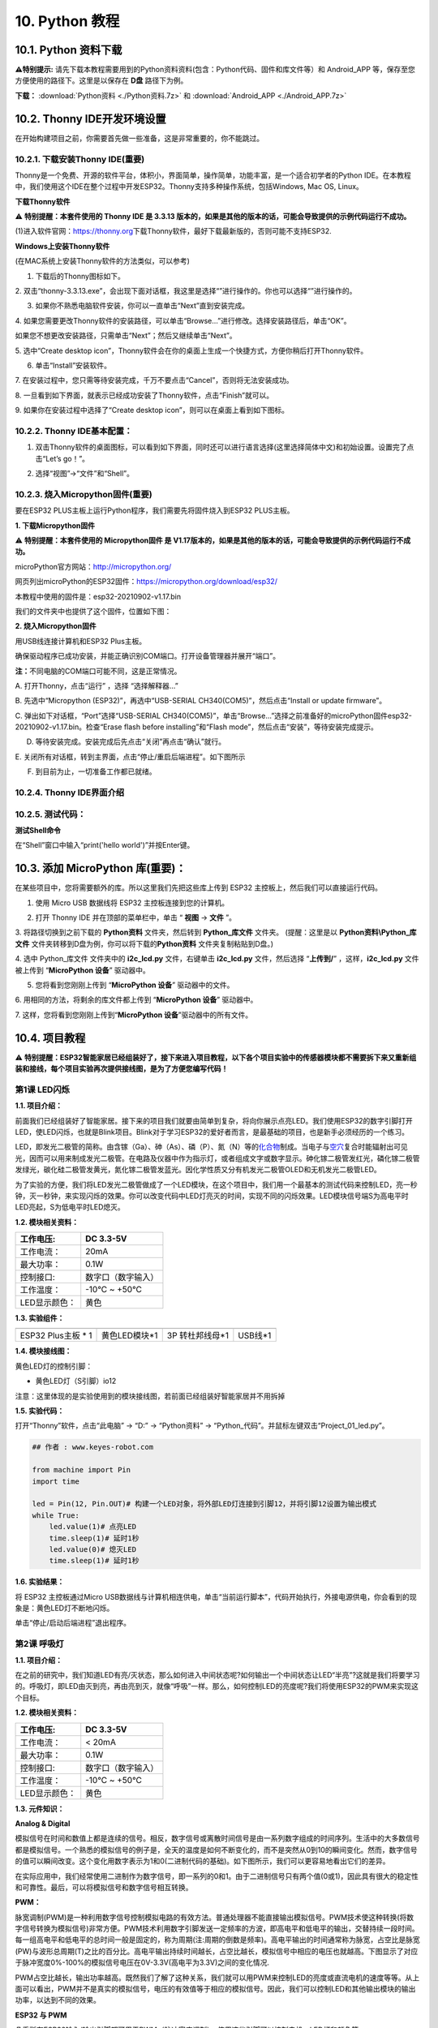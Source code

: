 .. _10-python-教程:

10. Python 教程
===============

.. _101-python-资料下载:

10.1. Python 资料下载
---------------------

\ **⚠️特别提示:**
请先下载本教程需要用到的Python资料资料(包含：Python代码、固件和库文件等）和
Android_APP 等，保存至您方便使用的路径下。这里是以保存在 **D盘**
路径下为例。

**下载：** :download:`Python资料 <./Python资料.7z>` 和
:download:`Android_APP <./Android_APP.7z>`

.. _102-thonny-ide开发环境设置:

10.2. Thonny IDE开发环境设置
----------------------------

在开始构建项目之前，你需要首先做一些准备，这是非常重要的，你不能跳过。

.. _1021-下载安装thonny-ide重要:

10.2.1. 下载安装Thonny IDE(重要)
~~~~~~~~~~~~~~~~~~~~~~~~~~~~~~~~

Thonny是一个免费、开源的软件平台，体积小，界面简单，操作简单，功能丰富，是一个适合初学者的Python
IDE。在本教程中，我们使用这个IDE在整个过程中开发ESP32。Thonny支持多种操作系统，包括Windows,
Mac OS, Linux。

**下载Thonny软件**

⚠️ **特别提醒：本套件使用的 Thonny IDE 是 3.3.13
版本的，如果是其他的版本的话，可能会导致提供的示例代码运行不成功。**

(1)进入软件官网：\ `\  <https://thonny.org>`__\ `https://thonny.org\  <https://thonny.org>`__\ 下载Thonny软件，最好下载最新版的，否则可能不支持ESP32.

|image1|

**Windows上安装Thonny软件**

(在MAC系统上安装Thonny软件的方法类似，可以参考)

1. 下载后的Thonny图标如下。

|image2|

2.
双击“thonny-3.3.13.exe”，会出现下面对话框，我这里是选择“\ |image3|\ ”进行操作的。你也可以选择“\ |image4|\ ”进行操作的。

|image5|

3. 如果你不熟悉电脑软件安装，你可以一直单击“Next”直到安装完成。

|image6|

|image7|

4.
如果您需要更改Thonny软件的安装路径，可以单击“Browse...”进行修改。选择安装路径后，单击“OK”。

如果您不想更改安装路径，只需单击“Next”；然后又继续单击“Next”。

|image8|

|image9|

5. 选中“Create desktop
icon”，Thonny软件会在你的桌面上生成一个快捷方式，方便你稍后打开Thonny软件。

|image10|

6. 单击“Install”安装软件。

|image11|

7.
在安装过程中，您只需等待安装完成，千万不要点击“Cancel”，否则将无法安装成功。

|image12|

8.
一旦看到如下界面，就表示已经成功安装了Thonny软件，点击“Finish”就可以。

|image13|

9. 如果你在安装过程中选择了“Create desktop
icon”，则可以在桌面上看到如下图标。

|image14|

.. _1022-thonny-ide基本配置:

10.2.2. Thonny IDE基本配置：
~~~~~~~~~~~~~~~~~~~~~~~~~~~~

1. 双击Thonny软件的桌面图标，可以看到如下界面，同时还可以进行语言选择(这里选择简体中文)和初始设置。设置完了点击“Let’s
   go！”。

|image15|

|image16|

|image17|

|image18|

|image19|

2. 选择“视图”→“文件”和“Shell”。

|image20|

|image21|

|image22|

.. _1023-烧入micropython固件重要:

10.2.3. 烧入Micropython固件(重要)
~~~~~~~~~~~~~~~~~~~~~~~~~~~~~~~~~

要在ESP32 PLUS主板上运行Python程序，我们需要先将固件烧入到ESP32
PLUS主板。

**1. 下载Micropython固件**

⚠️ **特别提醒：本套件使用的 Micropython固件 是
V1.17版本的，如果是其他的版本的话，可能会导致提供的示例代码运行不成功。**

microPython官方网站：\ http://micropython.org/

网页列出microPython的ESP32固件：\ https://micropython.org/download/esp32/

|image23|

本教程中使用的固件是：esp32-20210902-v1.17.bin

我们的文件夹中也提供了这个固件，位置如下图：

|Img|

**2. 烧入Micropython固件**

用USB线连接计算机和ESP32 Plus主板。

|image24|

确保驱动程序已成功安装，并能正确识别COM端口。打开设备管理器并展开“端口”。

|image25|

\ **注：**\ 不同电脑的COM端口可能不同，这是正常情况。

A. 打开Thonny，点击“运行” ，选择 “选择解释器...”

|image26|

B. 先选中“Micropython (ESP32)”，再选中“USB-SERIAL
CH340(COM5)”，然后点击“Install or update firmware”。

|image27|

C. 弹出如下对话框，“Port”选择“USB-SERIAL
CH340(COM5)”，单击“Browse...”选择之前准备好的microPython固件esp32-20210902-v1.17.bin。检查“Erase
flash before installing”和“Flash
mode”，然后点击“安装”，等待安装完成提示。

|image28|

|image29|

|image30|

D. 等待安装完成。安装完成后先点击“关闭”再点击“确认”就行。

|image31|

|image32|

|image33|

E.
关闭所有对话框，转到主界面，点击\ |image34|\ “停止/重启后端进程”。如下图所示

|image35|

F. 到目前为止，一切准备工作都已就绪。

.. _1024-thonny-ide界面介绍:

10.2.4. Thonny IDE界面介绍
~~~~~~~~~~~~~~~~~~~~~~~~~~

|image36|

.. _1025-测试代码:

10.2.5. 测试代码：
~~~~~~~~~~~~~~~~~~

**测试Shell命令**

在“Shell”窗口中输入“print('hello world')”并按Enter键。

|image37|

.. _103-添加-micropython-库重要:

10.3. 添加 MicroPython 库(重要)：
---------------------------------

在某些项目中，您将需要额外的库。所以这里我们先把这些库上传到 ESP32
主控板上，然后我们可以直接运行代码。

1. 使用 Micro USB 数据线将 ESP32 主控板连接到您的计算机。

|image38|

2. 打开 Thonny IDE 并在顶部的菜单栏中，单击 “ **视图** -> **文件** ”。

|image39|

|image40|

3. 将路径切换到之前下载的 **Python资料** 文件夹，然后转到
**Python_库文件** 文件夹。 (提醒：这里是以 **Python资料\\Python_库文件**
文件夹转移到D盘为例，你可以将下载的\ **Python资料**
文件夹复制粘贴到D盘。)

|image41|

4. 选中 Python_库文件 文件夹中的 **i2c_lcd.py** 文件，右键单击
**i2c_lcd.py** 文件，然后选择 “\ **上传到/**\ ” ，这样，\ **i2c_lcd.py**
文件被上传到 “\ **MicroPython 设备**\ ” 驱动器中。

|image42|

5. 您将看到您刚刚上传到 “\ **MicroPython 设备**\ ” 驱动器中的文件。

|image43|

6. 用相同的方法，将剩余的库文件都上传到 “\ **MicroPython 设备**\ ”
驱动器中。

7. 这样，您将看到您刚刚上传到“\ **MicroPython
设备**\ ”驱动器中的所有文件。

|image44|

.. _104-项目教程:

10.4. 项目教程
--------------

⚠️
**特别提醒：ESP32智能家居已经组装好了，接下来进入项目教程，以下各个项目实验中的传感器模块都不需要拆下来又重新组装和接线，每个项目实验再次提供接线图，是为了方便您编写代码！**

第1课 LED闪烁
~~~~~~~~~~~~~

**1.1. 项目介绍：**

前面我们已经组装好了智能家居。接下来的项目我们就要由简单到复杂，将向你展示点亮LED。我们使用ESP32的数字引脚打开LED，使LED闪烁，也就是Blink项目。Blink对于学习ESP32的爱好者而言，是最基础的项目，也是新手必须经历的一个练习。

LED，即发光二极管的简称。由含镓（Ga）、砷（As）、磷（P）、氮（N）等的\ `化合物 <https://baike.baidu.com/item/%E5%8C%96%E5%90%88%E7%89%A9/1142931>`__\ 制成。当电子与\ `空穴 <https://baike.baidu.com/item/%E7%A9%BA%E7%A9%B4/3517781>`__\ 复合时能辐射出可见光，因而可以用来制成发光二极管。在电路及仪器中作为指示灯，或者组成文字或数字显示。砷化镓二极管发红光，磷化镓二极管发绿光，碳化硅二极管发黄光，氮化镓二极管发蓝光。因化学性质又分有机发光二极管OLED和无机发光二极管LED。

为了实验的方便，我们将LED发光二极管做成了一个LED模块，在这个项目中，我们用一个最基本的测试代码来控制LED，亮一秒钟，灭一秒钟，来实现闪烁的效果。你可以改变代码中LED灯亮灭的时间，实现不同的闪烁效果。LED模块信号端S为高电平时LED亮起，S为低电平时LED熄灭。

**1.2. 模块相关资料：**

|image45|

============= ==================
工作电压:     DC 3.3-5V
============= ==================
工作电流：    20mA
最大功率：    0.1W
控制接口:     数字口（数字输入）
工作温度：    -10°C ~ +50°C
LED显示颜色： 黄色
============= ==================

**1.3. 实验组件：**

=================== ============= =============== =========
|image46|           |image47|     |image48|       |image49|
=================== ============= =============== =========
ESP32 Plus主板 \* 1 黄色LED模块*1 3P 转杜邦线母*1 USB线*1
=================== ============= =============== =========

**1.4. 模块接线图：**

黄色LED灯的控制引脚：

- 黄色LED灯（S引脚）io12

|image50|

注意：这里体现的是实验使用到的模块接线图，若前面已经组装好智能家居并不用拆掉

**1.5. 实验代码：**

打开“Thonny”软件，点击“此电脑” → “D:” → “Python资料” →
“Python_代码”。并鼠标左键双击“Project_01_led.py”。

|image51|

.. code:: python

   ## 作者 : www.keyes-robot.com

   from machine import Pin
   import time

   led = Pin(12, Pin.OUT)# 构建一个LED对象，将外部LED灯连接到引脚12，并将引脚12设置为输出模式
   while True:
       led.value(1)# 点亮LED
       time.sleep(1)# 延时1秒
       led.value(0)# 熄灭LED
       time.sleep(1)# 延时1秒

**1.6. 实验结果：**

将 ESP32 主控板通过Micro
USB数据线与计算机相连供电，单击\ |image52|\ “当前运行脚本”，代码开始执行，外接电源供电，你会看到的现象是：黄色LED灯不断地闪烁。

|image53|

单击\ |image54|\ “停止/启动后端进程”退出程序。

第2课 呼吸灯
~~~~~~~~~~~~

**1.1. 项目介绍：**

在之前的研究中，我们知道LED有亮/灭状态，那么如何进入中间状态呢?如何输出一个中间状态让LED“半亮”?这就是我们将要学习的。呼吸灯，即LED由灭到亮，再由亮到灭，就像“呼吸”一样。那么，如何控制LED的亮度呢?我们将使用ESP32的PWM来实现这个目标。

**1.2. 模块相关资料：**

|image55|

============= ==================
工作电压:     DC 3.3-5V
============= ==================
工作电流：    < 20mA
最大功率：    0.1W
控制接口:     数字口（数字输入）
工作温度：    -10°C ~ +50°C
LED显示颜色： 黄色
============= ==================

**1.3. 元件知识：**

|image56|

**Analog & Digital**

模拟信号在时间和数值上都是连续的信号。相反，数字信号或离散时间信号是由一系列数字组成的时间序列。生活中的大多数信号都是模拟信号。一个熟悉的模拟信号的例子是，全天的温度是如何不断变化的，而不是突然从0到10的瞬间变化。然而，数字信号的值可以瞬间改变。这个变化用数字表示为1和0(二进制代码的基础)。如下图所示，我们可以更容易地看出它们的差异。

|image57|

在实际应用中，我们经常使用二进制作为数字信号，即一系列的0和1。由于二进制信号只有两个值(0或1)，因此具有很大的稳定性和可靠性。最后，可以将模拟信号和数字信号相互转换。

**PWM：**

脉宽调制(PWM)是一种利用数字信号控制模拟电路的有效方法。普通处理器不能直接输出模拟信号。PWM技术使这种转换(将数字信号转换为模拟信号)非常方便。PWM技术利用数字引脚发送一定频率的方波，即高电平和低电平的输出，交替持续一段时间。每一组高电平和低电平的总时间一般是固定的，称为周期(注:周期的倒数是频率)。高电平输出的时间通常称为脉宽，占空比是脉宽(PW)与波形总周期(T)之比的百分比。高电平输出持续时间越长，占空比越长，模拟信号中相应的电压也就越高。下图显示了对应于脉冲宽度0%-100%的模拟信号电压在0V-3.3V(高电平为3.3V)之间的变化情况.

|image58|

PWM占空比越长，输出功率越高。既然我们了解了这种关系，我们就可以用PWM来控制LED的亮度或直流电机的速度等等。从上面可以看出，PWM并不是真实的模拟信号，电压的有效值等于相应的模拟信号。因此，我们可以控制LED和其他输出模块的输出功率，以达到不同的效果。

**ESP32 与 PWM**

几乎所有ESP32输入/输出引脚都可用于PWM（脉冲宽度调制）。使用这些引脚可以控制电机、LED灯和颜色等。

**1.4. 实验组件：**

=================== ============= =============== =========
|image59|           |image60|     |image61|       |image62|
=================== ============= =============== =========
ESP32 Plus主板 \* 1 黄色LED模块*1 3P 转杜邦线母*1 USB线*1
=================== ============= =============== =========

**1.5. 模块接线图：**

黄色LED的控制引脚：

- 黄色LED灯（S引脚）io12

|image63|

**注意：**
这里体现的是实验使用到的模块接线图，若前面已经组装好智能家居并不用拆掉

注意：
这里体现的是实验使用到的模块接线图，若前面已经组装好智能家居并不用拆掉

**1.6. 实验代码：**

打开“Thonny”软件，点击“此电脑” → “D:” → “Python资料” →
“Python_代码”。并鼠标左键双击“Project_02_breath_led.py”。

|image64|

.. code:: python

   ## 作者 : www.keyes-robot.com

   import time
   from machine import Pin,PWM

   ##ESP32 PWM引脚的输出方式与传统控制器不同.它可以通过初始化阶段的PWM参数来改变频率和占空比.
   ##定义GPIO 12的输出频率为10000Hz，占空比为0，分配给PWM.
   pwm =PWM(Pin(12,Pin.OUT),10000,0)

   try:
       while True: 
   ##占空比范围为0-1023，因此我们使用第一个for环路来控制PWM来改变占空比值，
   ##使PWM输出0% -100%;使用第二个for循环使PWM输出100%-0%。
    
           for i in range(0,1023):
               pwm.duty(i)
               time.sleep_ms(1)
               
           for i in range(0,1023):
               pwm.duty(1023-i)
               time.sleep_ms(1)  
   except:
   ##每次使用PWM时，将打开硬件定时器配合它。因此，每次使用PWM后,
   ##需要调用deinit()来关闭计时器。否则，下次PWM可能无法工作.
       pwm.deinit()

**1.7. 实验结果：**

将 ESP32 主控板通过Micro
USB数据线与计算机相连供电，单击\ |image65|\ “当前运行脚本”，代码开始执行，外接电源供电，你会看到的现象是：黄色LED灯渐亮渐暗，似乎在呼吸。

|image66|

单击\ |image67|\ “停止/启动后端进程”退出程序。

第3课 台灯
~~~~~~~~~~

**1.1. 项目介绍：**

常见的台灯，用到了LED灯和按键。通过按按键来控制灯的开与关。

按键按下，我们的单片机读取到低电平，松开读取到高电平。在这一实验课程中，我们利用按键和黄色LED做一个扩展，当按键按下时即读取到低电平时点亮黄色LED灯，松开按键时即读取到高电平时熄灭黄色LED灯，这样就可以通过一个模块控制另一个模块了。

**1.2. 模块相关资料：**

|image68|

附原理图，按键有四个引脚，其中1和3是相连的，2和4是相连的，在我们未按下按键时，13与24是断开的，信号端S读取的是被4.7K的上拉电阻R1所拉高的高电平，而当我们按下按键时，13和24连通。信号端S连接到了GND，此时读取到的电平为低电平，即按下按键，传感器信号端为低电平；松开按键时，信号端为高电平。

**1.3. 实验组件：**

=================== ============= ========= =============== =========
|image69|           |image70|     |image71| |image72|       |image73|
=================== ============= ========= =============== =========
ESP32 Plus主板 \* 1 黄色LED模块*1 按键*1    3P 转杜邦线母*2 USB线*1
=================== ============= ========= =============== =========

**1.4. 模块接线图：**

木板房子⑦处按键1和黄色LED的控制引脚：

========================= ====
木板房子⑦处按键1（S引脚） io16
========================= ====
黄色LED灯（S引脚）        io12
========================= ====

|image74|

**1.5. 读取按钮值的实验代码：**

读取按钮的状态值，在Shell窗口中打印出来，这样就可以直观的看到按钮的状态值。

打开“Thonny”软件，点击“此电脑” → “D:” → “Python资料” →
“Python_代码”。并鼠标左键双击“Project_03.1_button.py”。

|image75|

.. code:: python

   ## 作者 : www.keyes-robot.com

   from machine import Pin
   import time

   button1 = Pin(16, Pin.IN, Pin.PULL_UP)

   while True:
       btnVal1 = button1.value()  # 读取按钮1的值
       print("button1 =",btnVal1)  #在shell窗口打印出来
       time.sleep(0.1) #延时 0.1秒

**1.6. 实验结果1：**

将 ESP32 主控板通过Micro
USB数据线与计算机相连供电，单击\ |image76|\ “当前运行脚本”，代码开始执行，外接电源供电，你会看到的现象是：未按按键时，Shell窗口打印按键值；再按下按键就可以看到按键状态值的改变，如下图。

|image77|

单击\ |image78|\ “停止/启动后端进程”退出程序。

**1.7. 台灯的实验代码2：**

计算按键被点击的次数，然后再对计算的次数进行对2求余数，即可得到0或1两种状态值。

打开“Thonny”软件，点击“此电脑” → “D:” → “Python资料” →
“Python_代码”。并鼠标左键双击“Project_03.2_button_led.py”。

|image79|

.. code:: python

   ## 作者 : www.keyes-robot.com

   from machine import Pin
   import time

   button1 = Pin(16, Pin.IN, Pin.PULL_UP)
   led = Pin(12, Pin.OUT)
   count = 0

   while True:
       btnVal1 = button1.value()  # 读取按钮1的值
       #print("button1 =",btnVal1)  #在shell窗口打印出来
       if(btnVal1 == 0):
           time.sleep(0.01)
           while(btnVal1 == 0):
               btnVal1 = button1.value()
               if(btnVal1 == 1):
                   count = count + 1
                   print(count)
       val = count % 2
       if(val == 1):
           led.value(1)
       else:
           led.value(0)
       time.sleep(0.1) #延时 0.1秒

**1.8. 实验结果2：**

将 ESP32 主控板通过Micro
USB数据线与计算机相连供电，单击\ |image80|\ “当前运行脚本”，代码开始执行，外接电源供电，你会看到的现象是：在shell窗口中打印出按键被点击的次数，并且点击一次按键，LED灯就亮，再点击一次，LED关闭。如下图。

|image81|

单击\ |image82|\ “停止/启动后端进程”退出程序。

第4课 人体感应灯
~~~~~~~~~~~~~~~~

**1.1. 项目介绍：**

人体红外热释电传感器和按钮一样也是数字传感器，也就是有两个状态值0或1。还有需要人在动时才能感应的到。

人体红外热释电传感器在日常生活中是有很多应用场景的，例如，楼梯的自动感应灯，洗手台的自动感应水龙头等。

**1.2. 模块相关资料：**

|image83|

============== =================================
工作电压：     DC 4.5-6.5V
============== =================================
最大工作电流： 50MA
静态电流:      <50uA
控制接口：     数字输出(高电平为3.3V ，低电平0V)
控制信号：     数字信号1/0
工作温度：     -10 ~ 50 ℃
最大探测距离： 4米
感应角度：     ＜100°锥角
============== =================================

**1.3. 元件知识：**

**人体红外热释电传感器：**
它是一款基于热释电效应的人体热释电红外运动传感器，能检测运动的人体或动物身上发出的红外信号，配合菲涅尔透镜能使传感器探测范围更远更广。它主要采用RE200B-P传感器元件，当附近有人或动物运动时，人体红外热释电传感器能根据检测到的红外线，将红外线信号转化为数字信号并输出一个高电平。它可以应用于多种场合来检测人体的运动。传统的热释电红外传感器体积大，电路复杂，可靠性低。

现在我们推出这款一款新的热释电红外运动传感器，该传感器集成了数字热释电红外传感器和连接管脚。具有灵敏度高、可靠性强、超低功耗，体积小、重量轻，超低电压工作模式和外围电路简单等特点。

**1.4. 实验组件：**

+-------------+-------------+-------------+-------------+-----------+
| |image94|   | |image95|   | |image96|   | |image97|   | |image98| |
+=============+=============+=============+=============+===========+
| ESP32       | 人体红外热  | 黄          | 3P          | USB线*1   |
| Plus主板 \* | 释传感器*1  | 色LED模块*1 | 转          |           |
| 1           |             |             | 杜邦线母*2  |           |
+-------------+-------------+-------------+-------------+-----------+

**1.5. 模块接线图：**

人体红外热释传感器和黄色LED灯的控制引脚：

=========================== ====
人体红外热释传感器（S引脚） io14
=========================== ====
黄色LED灯（S引脚）          io12
=========================== ====

|image99|

**1.6. 读取人体红外热释电传感器值的实验代码1：**

通过Shell窗口打印出人体红外热释电传感器的状态值。

打开“Thonny”软件，点击“此电脑” → “D:” → “Python资料” →
“Python_代码”。并鼠标左键双击“Project_04.1_PIR”。

|image100|

.. code:: python

   ## 作者 : www.keyes-robot.com

   from machine import Pin
   import time

   PIR = Pin(14, Pin.IN)
   while True:
       value = PIR.value()
       print(value, end = " ")
       if value == 1:
           print("Some body is in this area!")
       else:
           print("No one!")
       time.sleep(0.1)

**1.7. 实验结果1：**

将 ESP32 主控板通过Micro
USB数据线与计算机相连供电，单击\ |image101|\ “当前运行脚本”，代码开始执行，外接电源供电，你会看到的现象是：Shell窗口中打印的数据，当你在传感器前静止不动，读取到的值是0，稍微动一下，读取到的值就变为1。

|image102|

单击\ |image103|\ “停止/启动后端进程”退出程序。

**1.8. 人体感应灯的实验代码2：**

只要有人在人体红外热释电传感器前面移动一下，LED灯就会亮起。

打开“Thonny”软件，点击“此电脑” → “D:” → “Python资料” →
“Python_代码”。并鼠标左键双击“Project_04.2_PIR_led”。

|image104|

.. code:: python

   ## 作者 : www.keyes-robot.com

   from machine import Pin
   import time

   PIR = Pin(14, Pin.IN)
   led = Pin(12, Pin.OUT)

   while True:
       value = PIR.value()
       print(value)
       if value == 1:
           led.value(1)# turn on led
       else:
           led.value(0)
       time.sleep(0.1)

**1.9. 实验结果2：**

将 ESP32 主控板通过Micro
USB数据线与计算机相连供电，单击\ |image105|\ “当前运行脚本”，代码开始执行，外接电源供电，你会看到的现象是：用手在传感器前面动一下，LED灯亮起，人静止不动几秒后，LED灯关闭。

|image106|

单击\ |image107|\ “停止/启动后端进程”退出程序。

第5课 演奏音乐
~~~~~~~~~~~~~~

**1.1. 项目介绍：**

本实验用无源蜂鸣器播放音乐，无源蜂鸣器是通过PWM脉冲宽度调制脉冲进而调节音调，

PWM比较多用于调节LED灯的亮度或者调节无源蜂鸣器的频率，或者是电机的转动速度，电机带动的车轮速度也就能很容易控制了，在玩一些智能机器人时，更能体现PWM的好处。

音乐除了要“唱的准”，还要“节奏对”，每一个音符的持续时间，就是节拍啦。我们可以用延时多少来设置节拍的，例如：1拍，1秒即1000毫秒；1/2拍，0.5秒即500毫秒；1/4拍，0.25秒即250毫秒；1/8拍，0.125秒即125毫秒….，我们可以试一试组合不同的音调和节拍，看看会有什么不同的效果。

**1.2. 模块相关资料：**

|image108|

工作电压：3.3-5V（DC）

电流：50MA

工作温度：-10摄氏度 到 +50摄氏度

尺寸：31.6mmx23.7mm

接口：3PIN接口

输入信号：数字信号（方波）

**1.3. 元件知识：**

无源蜂鸣器：其内部不带震荡电路，控制时需要在元件正极输入不同频率的方波，负极接地，从而控制喇叭功放元件响起不同频率的声音。

**1.4. 实验组件：**

+---------------------+------------------+------------+-----------------+------------+
| |image114|          | |image115|       | |image116| | |image117|      | |image118| |
+=====================+==================+============+=================+============+
| ESP32 Plus主板 \* 1 | 无源蜂鸣器模块*1 | 按键*1     | 3P 转杜邦线母*2 | USB线*1    |
+---------------------+------------------+------------+-----------------+------------+

**1.5. 模块接线图：**

木板房子⑦处按键1和无源蜂鸣器的控制引脚：

========================= ====
木板房子⑦处按键1（S引脚） io16
========================= ====
无源蜂鸣器（S引脚）       io25
========================= ====

|image119|

**1.6. 播放生日快乐的实验代码：**

打开“Thonny”软件，点击“此电脑” → “D:” → “Python资料” →
“Python_代码”。并鼠标左键双击“Project_05_music.py”。

|image120|

.. code:: python

   ## 作者 : www.keyes-robot.com

   from machine import Pin, PWM
   from time import sleep
   buzzer = PWM(Pin(25))

   buzzer.duty(1000) 

   ## 生日快乐
   buzzer.freq(294)
   sleep(0.25)
   buzzer.freq(440)
   sleep(0.25)
   buzzer.freq(392)
   sleep(0.25)
   buzzer.freq(532)
   sleep(0.25)
   buzzer.freq(494)
   sleep(0.25)
   buzzer.freq(392)
   sleep(0.25)
   buzzer.freq(440)
   sleep(0.25)
   buzzer.freq(392)
   sleep(0.25)
   buzzer.freq(587)
   sleep(0.25)
   buzzer.freq(532)
   sleep(0.25)
   buzzer.freq(392)
   sleep(0.25)
   buzzer.freq(784)
   sleep(0.25)
   buzzer.freq(659)
   sleep(0.25)
   buzzer.freq(532)
   sleep(0.25)
   buzzer.freq(494)
   sleep(0.25)
   buzzer.freq(440)
   sleep(0.25)
   buzzer.freq(698)
   sleep(0.25)
   buzzer.freq(659)
   sleep(0.25)
   buzzer.freq(532)
   sleep(0.25)
   buzzer.freq(587)
   sleep(0.25)
   buzzer.freq(532)
   sleep(0.5)
   buzzer.duty(0)

**1.7. 实验结果：**

将 ESP32 主控板通过Micro
USB数据线与计算机相连供电，单击\ |image121|\ “当前运行脚本”，代码开始执行，外接电源供电，你会看到的现象是：无源蜂鸣器播放一次生日快乐歌曲。

|image122|

单击\ |image123|\ “停止/启动后端进程”退出程序。

第6课 自动门窗
~~~~~~~~~~~~~~

**1.1. 项目介绍：**

当我们在制作智能家居时，经常会将舵机和门、窗等固定在一起。这样，我们就可以利用舵机转动，带动门、窗等开或关，从而起到家居生活的智能化功能。既然是自动门窗，那就需要动力装置，我们使用的是180度的舵机。再加上一些传感器，就会变得更加自动化，例如添加个雨滴传感器，就可以做下雨自动关窗；增加个RFID，就可以实现刷卡开门等。

**1.2. 舵机相关资料：**

**舵机：**
舵机是一种位置伺服的驱动器，主要是由外壳、电路板、无核心马达、齿轮与位置检测器所构成。其工作原理是由接收机或者单片机发出信号给舵机，其内部有一个基准电路，产生周期为20ms，宽度为1.5ms
的基准信号，将获得的直流偏置电压与电位器的电压比较，获得电压差输出。经由电路板上的IC
判断转动方向，再驱动无核心马达开始转动，透过减速齿轮将动力传至摆臂，同时由位置检测器送回信号，判断是否已经到达定位。适用于那些需要角度不断变化并可以保持的控制系统。当电机转速一定时，通过级联减速齿轮带动电位器旋转，使得电压差为0，电机停止转动。

伺服电机有多种规格，但它们都有三根连接线，分别是棕色、红色、橙色(不同品牌可能有不同的颜色)。棕色为GND，红色为电源正极，橙色为信号线。

|image124|

舵机的伺服系统由可变宽度的脉冲来进行控制，橙色的控制线是用来传送脉冲的。一般而言，PWM控制舵机的基准信号周期为20ms（50Hz），理论上脉宽应在1ms到2ms之间，对应控制舵机角度是0°～180°。但是，实际上更多控制舵机的脉宽范围是0.5ms
到2.5ms，具体需要自己实际调试下。

|image125|

经过实测，舵机的脉冲范围为0.65ms~2.5ms。180度舵机，对应的控制关系是这样的：

========== ======== ==========================
高电平时间 舵机角度 基准信号周期时间（20ms）
========== ======== ==========================
0.65ms     0度      0.65ms高电平+19.35ms低电平
1.5ms      90度     1.5ms高电平+18.5ms低电平
2.5ms      180度    2.5ms高电平+17.5ms低电平
========== ======== ==========================

**舵机的规格参数：**

============== ============= ================ ========================
工作电压：     DC 4.8V〜6V   可操作角度范围： 大约180°(在500→2500μsec)
============== ============= ================ ========================
脉波宽度范围： 500→2500 μsec 外观尺寸：       22.9\ *12.2*\ 30mm
============== ============= ================ ========================

========== ========================================================
空载转速： 0.12±0.01 sec/60度（DC 4.8V） 0.1±0.01 sec/60度（DC 6V）
========== ========================================================
空载电流： 200±20mA（DC 4.8V） 220±20mA（DC 6V）
停止扭力： 1.3±0.01kg·cm（DC 4.8V） 1.5±0.1kg·cm（DC 6V）
停止电流： ≦850mA（DC 4.8V） ≦1000mA（DC 6V）
待机电流： 3±1mA（DC 4.8V） 4±1mA（DC 6V）
重量:      9±1g (without servo horn)
使用温度： -30℃~60℃
========== ========================================================

**1.3. 实验组件：**

+---------------------+------------------+-------------+-----------------+------------+
| |image131|          | |image132|       | |image133|  | |image134|      | |image135| |
+=====================+==================+=============+=================+============+
| ESP32 Plus主板 \* 1 | 水滴传感器模块*1 | 180度舵机*2 | 3P 转杜邦线母*1 | USB线*1    |
+---------------------+------------------+-------------+-----------------+------------+

**1.4. 模块接线图：**

水滴传感器，窗户舵机和门舵机的控制引脚：

======================== ====
窗户舵机（橙黄色线引脚） io5
======================== ====
门舵机（橙黄色线引脚）   io13
水滴传感器（S引脚）      io34
======================== ====

|image136|

**1.5. 控制门来回转动的实验代码1：**

打开“Thonny”软件，点击“此电脑” → “D:” → “Python资料” →
“Python_代码”。并鼠标左键双击“Project_06.1_servo.py”。

|image137|

.. code:: python

   ## 作者 : www.keyes-robot.com

   from machine import Pin, PWM
   import time
   pwm = PWM(Pin(13))  
   pwm.freq(50)

   '''
   与角度对应的占空比
   0°----2.5%----25
   45°----5%----51.2
   90°----7.5%----77
   135°----10%----102.4
   180°----12.5%----128
   '''
   angle_0 = 25
   angle_90 = 77
   angle_180 = 128

   while True:
       pwm.duty(angle_0)
       time.sleep(1)
       pwm.duty(angle_90)
       time.sleep(1)
       pwm.duty(angle_180)
       time.sleep(1)

**1.6. 实验结果1：**

将 ESP32 主控板通过Micro
USB数据线与计算机相连供电，单击\ |image138|\ “当前运行脚本”，代码开始执行，外接电源供电，你会看到的现象是：门的舵机带着门转动，来回旋转。

|image139|

单击\ |image140|\ “停止/启动后端进程”退出程序。

**1.7. 下雨自动关窗的实验代码2：**

使用舵机和雨滴传感器搭配做个下雨自动关窗装置。

**雨滴传感器：**
这是个模拟输入传感器，水分覆盖到检测面上的面积越大，返回的值越大（范围0~4096）

打开“Thonny”软件，点击“此电脑” → “D:” → “Python资料” →
“Python_代码”。并鼠标左键双击“Project_06.2_auto_window.py”。

|image141|

.. code:: python

   ## 作者 : www.keyes-robot.com

   ## 导入引脚、ADC和DAC模块.
   from machine import ADC,Pin,DAC,PWM
   import time
   pwm = PWM(Pin(5))  
   pwm.freq(50)

   ## 打开ADC并配置0-3.3V的范围 
   adc=ADC(Pin(34))
   adc.atten(ADC.ATTN_11DB)
   adc.width(ADC.WIDTH_12BIT)
   pwm.duty(80)

   ## 每0.1秒读取一次ADC值，将ADC值转换为DAC值并输出，将这些数据打印到“Shell”窗口中。 
   try:
       while True:
           adcVal=adc.read()
           dacVal=adcVal//16
           voltage = adcVal / 4095.0 * 3.3
           print("ADC Val:",adcVal,"DACVal:",dacVal,"Voltage:",voltage,"V")
           if(voltage > 0.6):
               pwm.duty(25)
           else:
               pwm.duty(80)
           time.sleep(0.1)
   except:
       pass

**1.8. 实验结果2：**

将 ESP32 主控板通过Micro
USB数据线与计算机相连供电，单击\ |image142|\ “当前运行脚本”，代码开始执行，外接电源供电，你会看到的现象是：开始窗户自动打开，然后用手（手皮肤有水）触碰一下雨滴传感器，窗户就会关闭。

|image143|

单击\ |image144|\ “停止/启动后端进程”退出程序。

第7课 氛围灯
~~~~~~~~~~~~

**1.1. 项目介绍：**

智能家居的氛围灯是4个SK6812RGB LED，RGB
LED属于简单的发光模块，可以通过调节色彩调出不同颜色的灯效，可广泛应用于建筑物、桥梁、道路、花园、庭院、地板等领域的装饰照明与会场布置、圣诞节、万圣节、情人节、复活节、国庆节等节日期间烘托气氛等场景。在本实验中，实现各种灯光效果。

**1.2. 模块相关资料：**

**SK6812RGB：**
从原理图中可以看出，这4个RGBLED都是串联起来的，在电压电流充足的情况下可以接几百个RGB
LED，都可以用一根信号线控制任意一个RGB
LED，并且让它显示任意一种颜色。每一颗RGBLED都是一个独立的像素点，每个像素点都是由R、G、B三基色颜色组成，可实现256级亮度显示，完成16777216种颜色的全真色彩显示，同时像素点内部包含了智能数字接口数据锁存信号整形放大驱动电路，还内置信号整形电路，有效保证了像素点光的颜色高度一致。

数据协议采用单线归零码的通讯方式，像素点在上电复位以后，S端接受从控制器传输过来的数据，首先送过来的24bit数据被第一个像素点提取后，送到像素点内部的数据锁存器。这个6812RGB通讯协议与驱动已经在底层封装好了，我们直接调用函数的接口就可以使用，简单方便，LED具有低电压驱动，环保节能，亮度高，散射角度大，一致性好，超低功率，超长寿命等优点。

|image145|

**1.3. 实验组件：**

=================== ========== ============= =============== ==========
|image146|          |image147| |image148|    |image149|      |image150|
=================== ========== ============= =============== ==========
ESP32 Plus主板 \* 1 按键*2     SK6812RGB灯*1 3P 转杜邦线母*3 USB线*1
=================== ========== ============= =============== ==========

**1.4. 模块接线图：**

按键1，按键2和SK6812RGB灯模块的控制引脚：

==================== ====
SK6812RGB灯（S引脚） io26
==================== ====
按键1（S引脚）       io16
按键2（S引脚）       io27
==================== ====

|image151|

**1.5. 控制SK6812的实验代码1：**

控制SK6812显示各种灯效

打开“Thonny”软件，点击“此电脑” → “D:” → “Python资料” →
“Python_代码”。并鼠标左键双击“Project_07.1_RGB_sk6812.py”。

|image152|

.. code:: python

   ## 作者 : www.keyes-robot.com

   ##导入Pin, neopiexl和time模块.
   from machine import Pin
   import neopixel
   import time

   ##定义连接到新像素的引脚和led的数量.
   pin = Pin(26, Pin.OUT)
   np = neopixel.NeoPixel(pin, 4) 

   ##亮度:0 - 255
   brightness=100                                
   colors=[[brightness,0,0],                     #红
           [0,brightness,0],                    #绿
           [0,0,brightness],                    #蓝
           [brightness,brightness,brightness],     #白
           [0,0,0]]                           #关闭

   ##嵌套两个for循环，使模块重复显示红、绿、蓝、白和OFF五种状态。    
   while True:
       for i in range(0,5):
           for j in range(0,4):
               np[j]=colors[i]
               np.write()
               time.sleep_ms(50)
           time.sleep_ms(500)
       time.sleep_ms(500)

**1.6. 实验结果1：**

将 ESP32 主控板通过Micro
USB数据线与计算机相连供电，单击\ |image153|\ “当前运行脚本”，代码开始执行，外接电源供电，你会看到的现象是：智能家居的氛围灯显示红、绿、蓝、白。

|image154|

单击\ |image155|\ “停止/启动后端进程”退出程序。

**1.7. 按钮切换灯颜色的实验代码2：**

两个按键，左右切换氛围灯的颜色。

打开“Thonny”软件，点击“此电脑” → “D:” → “Python资料” →
“Python_代码”。并鼠标左键双击“Project_07.2_btn_sk6812.py”。

|image156|

.. code:: python

   ## 作者 : www.keyes-robot.com

   ##导入Pin, neopiexl和time模块.
   from machine import Pin
   import neopixel
   import time

   button1 = Pin(16, Pin.IN, Pin.PULL_UP)
   button2 = Pin(27, Pin.IN, Pin.PULL_UP)
   count = 0

   ##定义连接到新像素的引脚和led的数量.
   pin = Pin(26, Pin.OUT)
   np = neopixel.NeoPixel(pin, 4) 

   ##亮度:0 - 255
   brightness=100                                
   colors=[[0,0,0],
           [brightness,0,0],                    #红
           [0,brightness,0],                    #绿
           [0,0,brightness],                    #蓝
           [brightness,brightness,brightness]  #白
           ]                             #关闭

   def func_color(val):
       for j in range(0,4):
           np[j]=colors[val]
           np.write()
           time.sleep_ms(50)
           
   ##嵌套两个for循环，使模块重复显示红、绿、蓝、白和OFF五种状态.    
   while True:
       btnVal1 = button1.value()  # 读取按钮1的值
       #print("button1 =",btnVal1)  #用shell窗口中打印出来
       if(btnVal1 == 0):
           time.sleep(0.01)
           while(btnVal1 == 0):
               btnVal1 = button1.value()
               if(btnVal1 == 1):
                   count = count - 1
                   print(count)
                   if(count <= 0):
                       count = 0
                   
       btnVal2 = button2.value()        
       if(btnVal2 == 0):
           time.sleep(0.01)
           while(btnVal2 == 0):
               btnVal2 = button2.value()
               if(btnVal2 == 1):
                   count = count + 1
                   print(count)
                   if(count >= 4):
                       count = 4
       
       if(count == 0):
           func_color(0)
       elif(count == 1):
           func_color(1)
       elif(count == 2):
           func_color(2)
       elif(count == 3):
           func_color(3)
       elif(count == 4):
           func_color(4)

**1.8. 实验结果2：**

将 ESP32 主控板通过Micro
USB数据线与计算机相连供电，单击\ |image157|\ “当前运行脚本”，代码开始执行，外接电源供电，你可以通过点击按键1和按键2来切换氛围灯的颜色。

|image158|

单击\ |image159|\ “停止/启动后端进程”退出程序。

第8课 风扇
~~~~~~~~~~

**1.1. 项目介绍：**

130电机控制模块采用HR1124S电机控制芯片。HR1124S是应用于直流电机方案的单通道H桥驱动器芯片。HR1124S的H桥驱动部分采用低导通电阻的PMOS和NMOS功率管。低导通电阻保证芯片低的功率损耗，使得芯片安全工作更长时间。此外HR1124S拥有低待机电流，低静态工作电流，这些性能使HR1124S易用于玩具方案。

该模块兼容各种单片机控制板，如arduino系列单片机。模块上自带的防反插红色端子间距为2.54mm，实验中，我们可通过输出到两个信号端IN+和IN-的电压方向来控制电机的转动方向，使用PWM输出控制风扇的转速，让电机转动起来。

**1.2. 模块相关资料：**

**（1）元件知识：**

130电机控制模块采用HR1124S电机控制芯片。HR1124S是应用于直流电机方案的单通道H桥驱动器芯片。HR1124S的H桥驱动部分采用低导通电阻的PMOS和NMOS功率管。低导通电阻保证芯片低的功率损耗，使得芯片安全工作更长时间。此外HR1124S拥有低待机电流，低静态工作电流，这些性能使HR1124S易用于玩具方案。

该模块兼容各种单片机控制板，如arduino系列单片机。模块上自带的防反插红色端子间距为2.54mm，实验中，我们可通过输出到两个信号端IN+和IN-的电压方向来控制电机的转动方向，使用PWM输出控制风扇的转速，让电机转动起来。

|image160|

========== ============ ========== ====================
工作电压： 3.3-5V(DC)   最大电流： 200mA (DC5V)
========== ============ ========== ====================
最大功率： 1W           控制接口： 双数字口（数字输入）
工作温度： -10°C ~+50°C 环保属性： ROHS
========== ============ ========== ====================

**（2）控制方法**

需要两个引脚控制风扇的电机，一引脚为INA，二引脚为INB。PWM值范围是0~255，当两个引脚的PWM输出一定差值时，风扇就能转动。

=================== ==========
INA - INB <= -45    顺时针转动
=================== ==========
INA - INB >= 45     逆时针转动
INA == 0 , INB == 0 停止
=================== ==========

**1.3. 实验组件：**

=================== =============== ============= ==========
|image161|          |image162|      |image163|    |image164|
=================== =============== ============= ==========
ESP32 Plus主板 \* 1 按键*2          130电机模块*1 风扇叶*1
|image165|          |image166|      |image167|    
4P 转杜邦线母*1     3P 转杜邦线母*2 USB线*1       
=================== =============== ============= ==========

**1.4. 模块接线图：**

按键1，按键2和130电机模块的控制引脚：

================= ====
按键1（S引脚）    io16
================= ====
按键2（S引脚）    io27
电机模块的IN+引脚 io19
电机模块的IN-引脚 io18
================= ====

|image168|

**1.5. 控制风扇转动的实验代码1：**

控制风扇的正反转和速度。

打开“Thonny”软件，点击“此电脑” → “D:” → “Python资料” →
“Python_代码”。并鼠标左键双击“Project_08.1_fan.py”。

|image169|

.. code:: python

   ## 作者 : www.keyes-robot.com

   from machine import Pin,PWM
   import time
   ##电机的两个引脚
   INA =PWM(Pin(19,Pin.OUT),10000,0)#INA对应于IN+
   INB =PWM(Pin(18,Pin.OUT),10000,2)#INB对应于IN- 

   try:
       while True:
           #逆时针方向2秒
           INA.duty(0) #占空比范围为0-1023
           INB.duty(700)
           time.sleep(2)
           #停止1秒
           INA.duty(0)
           INB.duty(0)
           time.sleep(1)
           #顺时针旋转2秒
           INA.duty(600)
           INB.duty(0)
           time.sleep(2)
           #停止1秒
           INA.duty(0)
           INB.duty(0)
           time.sleep(1)
   except:
       INA.duty(0)
       INB.duty(0)
       INA.deinit()
       INB.deinit()
       INB.deinit()

**1.6. 实验结果1：**

将 ESP32 主控板通过Micro
USB数据线与计算机相连供电，单击\ |image170|\ “当前运行脚本”，代码开始执行，外接电源供电，你会看到的现象是：顺时针和逆时针不同转速转动。

|image171|

单击\ |image172|\ “停止/启动后端进程”退出程序。

**1.7. 按钮开关风扇的实验代码2：**

一台简易的风扇，通过按键1开关风扇。

打开“Thonny”软件，点击“此电脑” → “D:” → “Python资料” →
“Python_代码”。并鼠标左键双击“Project_08.2_button_fan.py”。

|image173|

.. code:: python

   ## 作者 : www.keyes-robot.com

   from machine import Pin,PWM
   import time
   ##电机的两个引脚
   INA =PWM(Pin(19,Pin.OUT),10000,0)##INA对应于IN+
   INB =PWM(Pin(18,Pin.OUT),10000,2)#INB对应于IN-
   button1 = Pin(16, Pin.IN, Pin.PULL_UP)
   count = 0

   try:
       while True:
           btnVal1 = button1.value()  # 读取按钮1的值
           if(btnVal1 == 0):
               time.sleep(0.01)
               while(btnVal1 == 0):
                   btnVal1 = button1.value()
                   if(btnVal1 == 1):
                       count = count + 1
                       print(count)
           val = count % 2
           if(val == 1):
               INA.duty(0) #占空比范围为0-1023
               INB.duty(700)
           else:
               INA.duty(0)
               INB.duty(0)
   except:
       INA.duty(0)
       INB.duty(0)
       INA.deinit()
       INB.deinit()

**1.8. 实验结果2：**

将 ESP32 主控板通过Micro
USB数据线与计算机相连供电，单击\ |image174|\ “当前运行脚本”，代码开始执行，外接电源供电，你点击一下按键1，风扇开始转动，再按一下按键1，风扇停止。

|image175|

单击\ |image176|\ “停止/启动后端进程”退出程序。

第9课 LCD1602显示
~~~~~~~~~~~~~~~~~

**1.1. 项目介绍：**

|image177|

现代社会人类每天面对最多的就是屏幕了吧，电脑、手机和各类电子产品。屏幕是人与电子设备最好的交互方式之一，直观明了。

Keyes I2C 1602
LCD模块是可以显示2行，每行16个字符的液晶显示器模块。液晶显示器显示蓝底白字，自带I2C通信模块，使用时只需连接单片机I2C通信接口，大大节约了单片机资源。最初的1602
LCD需要7个IO端口来启动和运行，而Keyes I2C 1602 LCD模块内置Arduino
IIC/I2C接口，节省了5个IO端口。和Arduino液晶库文件兼容，用起来很简单。

LCD非常适合打印数据和显示数字。可以显示32个字符(16x2)。在Keyes I2C 1602
LCD模块的背面有一个蓝色的电位器，可以转动电位器来调整对比度。连接时请注意，LCD的GND和VCC不能接反，否则会损坏LCD。

**1.2. 模块相关资料：**

========== ===== ============== ================== ========== ========
工作电压： DC5V  I2C地址：      0x27               控制接口： I2C
========== ===== ============== ================== ========== ========
工作电流： 130mA 工作环境温度： 0°C ~ 45°C（推荐） 驱动芯片： PCF8574T
========== ===== ============== ================== ========== ========

+----------------------+----------------------+----------------------+
| GND：一个接地的引脚  | VCC：一个            | SDA：一              |
|                      | 连接到+5V电源的引脚  | 个连接到SDA（或A4）  |
|                      |                      | 的引脚，用于IIC通信  |
+======================+======================+======================+
| SCL：一              | 背光（蓝底白字）     | 可调对比度           |
| 个连接到SCL（或A5）  |                      |                      |
| 的引脚，用于IIC通信  |                      |                      |
+----------------------+----------------------+----------------------+

**1.3. 实验组件：**

=================== =================== =============== ==========
|image178|          |image179|          |image180|      |image181|
=================== =================== =============== ==========
ESP32 Plus主板 \* 1 I2C LCD1602模块\* 1 4P 转杜邦线母*1 USB线*1
=================== =================== =============== ==========

**1.4. 模块接线图：**

I2C 1602 LCD模块的控制引脚：

========================= ===
I2C 1602 LCD模块的SCL引脚 SCL
========================= ===
I2C 1602 LCD模块的SDA引脚 SDA
========================= ===

|image182|

**1.5. 屏幕显示字符串的实验代码：**

打开“Thonny”软件，点击“此电脑” → “D:” → “Python资料” →
“Python_代码”。然后鼠标左键双击“Project_09_lcd1602.py”。

|image183|

.. code:: python

   ## 作者 : www.keyes-robot.com

   from time import sleep_ms, ticks_ms 
   from machine import I2C, Pin 
   from i2c_lcd import I2cLcd 

   DEFAULT_I2C_ADDR = 0x27

   i2c = I2C(scl=Pin(22), sda=Pin(21), freq=400000) 
   lcd = I2cLcd(i2c, DEFAULT_I2C_ADDR, 2, 16)

   lcd.move_to(1, 0)
   lcd.putstr('Hello')
   lcd.move_to(1, 1)
   lcd.putstr('keyes')

   ## The following line of code should be tested
   ## using the REPL:

   ## 1. To print a string to the LCD:
   ##    lcd.putstr('Hello world')
   ## 2. To clear the display:
   ##lcd.clear()
   ## 3. To control the cursor position:
   ## lcd.move_to(2, 1)
   ## 4. To show the cursor:
   ## lcd.show_cursor()
   ## 5. To hide the cursor:
   ##lcd.hide_cursor()
   ## 6. To set the cursor to blink:
   ##lcd.blink_cursor_on()
   ## 7. To stop the cursor on blinking:
   ##lcd.blink_cursor_off()
   ## 8. To hide the currently displayed character:
   ##lcd.display_off()
   ## 9. To show the currently hidden character:
   ##lcd.display_on()
   ## 10. To turn off the backlight:
   ##lcd.backlight_off()
   ## 11. To turn ON the backlight:
   ##lcd.backlight_on()
   ## 12. To print a single character:
   ##lcd.putchar('x')
   ## 13. To print a custom character:
   ##happy_face = bytearray([0x00, 0x0A, 0x00, 0x04, 0x00, 0x11, 0x0E, 0x00])
   ##lcd.custom_char(0, happy_face)
   ##lcd.putchar(chr(0))

**1.6. 实验结果：**

将 ESP32 主控板通过Micro
USB数据线与计算机相连供电，单击\ |image184|\ “当前运行脚本”，代码开始执行，外接电源供电，你会看到的现象是：LCD1602第一行显示hello，第二行显示keyes。

|image185|

单击\ |image186|\ “停止/启动后端进程”退出程序。

第10课 MQ2模拟气体传感器实验
~~~~~~~~~~~~~~~~~~~~~~~~~~~~

**1.1. 项目介绍：**

气体传感器检测到危险气体比较浓时，蜂鸣器发出警报声，显示屏显示dangerous。

我们的传感器引出了数字引脚D和模拟输出引脚A，本课程中是接到了D引脚，作为数字传感器的。

**1.2. 模块相关资料：**

|image187|

**（1）元件知识**

气体传感器（MQ-2）可用于家庭用气体泄漏报警器、工业用可燃气体报警器以及便携式气体检测仪器，适宜于液化气、苯、烷、酒精、氢气、烟雾等的探测，被广泛运用到各种消防报警系统中。故因此，气体传感器（MQ-2）可以准确来说是一个多种气体探测器，同时还具有灵敏度高、响应快、稳定性好、寿命长、驱动电路简单等优点。

气体传感器（MQ-2）检测可燃气体与烟雾的浓度范围是300~10000ppm，对天然气、液化石油气等烟雾有很高的灵敏度，尤其对烷类烟雾更为敏感。在使用之前必须加热一段时间，这样输出的电阻和电压较准确。但是加热电压不宜过高，否则会导致内部的信号线熔断。

模拟气体（MQ-2）传感器属于二氧化锡半导体气敏材料，属于表面离子式N型半导体。处于200~300摄氏度时，二氧化锡吸附空气中的氧，形成氧的负离子吸附，使半导体中的电子密度减少，从而使其电阻值增加。当与空气中可燃气体和烟雾烟雾接触时，如果晶粒间界处的势垒收到烟雾的调至而变化，就会引起表面导电率的变化。利用这一点就可以获得烟雾或可燃气体存在的信息，空气中烟雾或可燃气体的浓度越大，导电率越大，输出电阻越低，则输出的模拟信号就越大。

此外，通过旋转电位器可以调整气体传感器（MQ-2）灵敏度。上电后，传感器上的一个指示灯亮绿灯，并且还可以调节蓝色的正方体电位器，使模块上另一个指示灯介于不亮与亮之间的临界点时，灵敏度最高。

|image188|

**（2）参数**

|image189|

================== ==============================
工作电压：         3.3-5V
================== ==============================
工作电流：         160mA (DC5V)
工作温度：         0°C ~ 40°C
控制接口：         数字、模拟输出
检测浓度：         300-10000ppm(可燃气体)
浓度斜率：         ≤0.6(R3000ppm/R1000ppm C3H8)
灵敏度：           Rs(in air)/Rs(1000ppm异丁烷)≥5
敏感体表面电阻(Rs) 2KΩ-20KΩ(in 2000ppm C3H8 )
================== ==============================

**1.3. 实验组件：**

=================== =============== ================ ===============
|image190|          |image191|      |image192|       |image193|
=================== =============== ================ ===============
ESP32 Plus主板 \* 1 MQ2传感器*1     无源蜂鸣器模块*1 3P 转杜邦线母*1
|image194|          |image195|      |image196|       
I2C LCD1602模块\* 1 4P 转杜邦线母*2 USB线*1          
=================== =============== ================ ===============

**1.4. 模块接线图：**

MQ-2气体传感器，无源蜂鸣器和I2C 1602 LCD模块的控制引脚：

⚠️ **特别提醒：**
MQ-2气体传感器同时具有数字和模拟两个引脚。在本项目中，我们将只连接传感器的数字引脚（D引脚），连接到IO23，用于检测是否能够感应到可燃气体。

========================= ====
MQ-2气体传感器（D引脚）   io23
========================= ====
无源蜂鸣器（S引脚）       io25
I2C 1602 LCD模块的SCL引脚 SCL
I2C 1602 LCD模块的SDA引脚 SDA
========================= ====

|image197|

**1.5. 实验代码：**

打开“Thonny”软件，点击“此电脑” → “D:” → “Python资料” →
“Python_代码”。然后鼠标左键双击“Project_10_gas_lcd.py”。

|image198|

.. code:: python

   ## 作者 : www.keyes-robot.com

   from time import sleep_ms, ticks_ms 
   from machine import I2C, Pin 
   from i2c_lcd import I2cLcd 

   DEFAULT_I2C_ADDR = 0x27

   i2c = I2C(scl=Pin(22), sda=Pin(21), freq=400000) 
   lcd = I2cLcd(i2c, DEFAULT_I2C_ADDR, 2, 16)

   from machine import Pin
   import time
   gas = Pin(23, Pin.IN, Pin.PULL_UP)

   while True:
       gasVal = gas.value()  # 读取MQ-2的值
       print("gas =",gasVal)  #在shell窗口中打印出来
       lcd.move_to(1, 1)
       lcd.putstr('val: {}'.format(gasVal))
       if(gasVal == 1):
           #lcd.clear()
           lcd.move_to(1, 0)
           lcd.putstr('Safety       ')
       else:
           lcd.move_to(1, 0)
           lcd.putstr('dangerous')
       time.sleep(0.1) #延时 0.1秒

**1.6. 实验结果：**

将 ESP32 主控板通过Micro
USB数据线与计算机相连供电，单击\ |image199|\ “当前运行脚本”，代码开始执行，外接电源供电，你会看到的现象是：屏幕正常状态下显示safety，当气体传感器检测到一些危险气体，例如一氧化碳(可以使用打火机气体检测)，检测到一定浓度时，显示屏显示dangerous。

|image200|

单击\ |image201|\ “停止/启动后端进程”退出程序。

第11课 温湿度
~~~~~~~~~~~~~

**1.1. 项目介绍：**

|image202|

XHT11温湿度传感器（XHT11完全兼容DHT11）是一款含有已校准数字信号输出的温湿度复合传感器，其精度：湿度±5%RH，温度±2℃；量程：湿度5-95%RH，温度-20~60℃。XHT11温湿度传感器应用专用的数字模块采集技术和温湿度传感技术，确保产品具有极高的可靠性和卓越的长期稳定性。XHT11温湿度传感器包括一个电阻式感湿元件和一个NTC测温元件，非常适用于对精度和实时性要求不高的温湿度测量场合。

XHT11有三个引脚，分别为V，G，和S。S为数据输出的引脚，使用的是串行通讯。

**1.2. 模块相关资料：**

|image203|

============== =================
工作电压：     3.3V-5V（DC）
============== =================
最大工作电流： 50mA
最大功率：     0.25W
控制接口：     数字双向单总线
温度范围：     0-50℃（±2℃）
湿度范围：     20-90%RH（±5%RH）
工作温度：     -25℃~+60℃
============== =================

**XHT11温湿度传感器的单总线格式定义：**

+----------+----------------------------------------------------------+
| 名称     | 单总线格式定义                                           |
+==========+==========================================================+
| 起始信号 | 微处理器把数据总线（SDA）拉低一段时间至少                |
|          | 18ms（最大不得超过30ms），通知传感器准备数据。           |
+----------+----------------------------------------------------------+
| 响应信号 | 传感器把数据总线（SDA）拉低 83µs，再接高                 |
|          | 87µs以响应主机的起始信号。                               |
+----------+----------------------------------------------------------+
| 湿度     | 湿度高位为湿度整数部分数据，湿度低位为湿度小数部分数据   |
+----------+----------------------------------------------------------+
| 温度     | 温度高位为温度                                           |
|          | 整数部分数据，温度低位为温度小数部分数据，且温度低位Bit8 |
|          | 为 1 则表示负温度，否则为正温度。                        |
+----------+----------------------------------------------------------+
| 校验位   | 校验位＝湿度高位+湿度低位+温度高位+温度低位              |
+----------+----------------------------------------------------------+

**XHT11温湿度传感器数据时序图：**

用户主机（MCU）发送一次开始信号后，XHT11
从低功耗模式转换到高速模式，待主机开始信号结束后，XHT11
发送响应信号，送出 40bit 的数据，并触发一次信采集。信号发送如图所示。

|image204|

**1.3. 实验组件：**

=================== =============== ===============
|image205|          |image206|      |image207|
=================== =============== ===============
ESP32 Plus主板 \* 1 XHT11传感器*1   3P 转杜邦线母*1
|image208|          |image209|      |image210|
I2C LCD1602模块\* 1 4P 转杜邦线母*1 USB线*1
=================== =============== ===============

**1.4. 模块接线图：**

XHT11温湿度传感器和I2C 1602 LCD模块的控制引脚：

========================== ====
XHT11温湿度传感器（S引脚） io17
========================== ====
I2C 1602 LCD模块的SCL引脚  SCL
I2C 1602 LCD模块的SDA引脚  SDA
========================== ====

|image211|

**1.5. 实验代码：**

打开“Thonny”软件，点击“此电脑” → “D:” → “Python资料” →
“Python_代码”。然后鼠标左键双击“Project_11_XHT11.py”。

|image212|

.. code:: python

   ## 作者 : www.keyes-robot.com

   ## 导入machine, time和dht模块
   import machine
   import time
   import dht
   from time import sleep_ms, ticks_ms 
   from machine import I2C, Pin 
   from i2c_lcd import I2cLcd 

   ##关联DHT11与引脚(17).
   DHT = dht.DHT11(machine.Pin(17))

   DEFAULT_I2C_ADDR = 0x27

   i2c = I2C(scl=Pin(22), sda=Pin(21), freq=400000) 
   lcd = I2cLcd(i2c, DEFAULT_I2C_ADDR, 2, 16)

   while True:
       DHT.measure() # 启动DHT11测量一次数据。
      # 调用DHT的内置函数获取温度和湿度数据，并打印在 “Shell”.
       print('temperature:',DHT.temperature(),'℃','humidity:',DHT.humidity(),'%')
       lcd.move_to(1, 0)
       lcd.putstr('T= {}'.format(DHT.temperature()))
       lcd.move_to(1, 1)
       lcd.putstr('H= {}'.format(DHT.humidity()))
       time.sleep_ms(1000)

**1.6. 实验结果：**

将 ESP32 主控板通过Micro
USB数据线与计算机相连供电，单击\ |image213|\ “当前运行脚本”，代码开始执行，外接电源供电，你会看到的现象是：LCD1602显示屏显示温度值
T= \*\*，湿度值H =
\*\*，用口对着温湿度传感器呼一下气体，可以看到湿度值上升。

|image214|

单击\ |image215|\ “停止/启动后端进程”退出程序。

第12课 刷卡开门
~~~~~~~~~~~~~~~

**1.1. 项目介绍：**

现在很多小区的门使用了刷卡开门这个功能，非常的方便。这节课我们将学习使用及RFID-MFRC522模块和磁卡（钥匙扣/白卡）控制门转动。

**1.2. 模块相关资料**\ ：

**（1）元件知识**

**RFID：** RFID (Radio Frequency
Identification)是一种无线通信技术。一个完整的RFID系统一般由应答器和读取器组成。通常我们使用标签作为应答器，每个标签都有一个唯一的代码，它附着在物体上，用来识别目标物体。阅读器是用来读取(或写入)标签信息的设备。

从RFID技术衍生的产品可以分为三类：无源RFID产品、有源RFID产品和半有源RFID产品。而无源RFID产品是市场上最早、最成熟、使用最广泛的产品。它在我们的日常生活中随处可见，如公交卡、餐卡、银行卡、酒店门禁卡等，这些都属于近距离接触识别。无源RFID产品的主要工作频率有:125KHZ(低频)、13.56MHZ(高频)、433MHZ(超高频)、915MHZ(超高频)。有源和半有源RFID产品工作在更高的频率。

我们使用的RFID模块是无源RFID产品，工作频率为13.56MHz。

**RFID-RC522模块：**
MFRC522是一个高度集成的读取/写入器IC，用于13.56MHz的非接触式通信。MFRC522的内部发射器能够驱动一个读取/写入天线，设计用于与ISO/IEC
14443A/MIFARE卡和应答器通信，而无需额外的有源电路。接收模块为来自ISO/IEC
14443
A/MIFARE兼容卡和应答器的信号解调和解码提供了一个健壮和高效的实现。数字模块管理完整的ISO/IEC
14443A组帧和错误检测(奇偶校验和CRC)功能。

该RFID模块采用MFRC522作为控制芯片，采用I2C (Inter－Integrated
Circuit)接口。

**（2）规格参数：**

工作电压：DC 3.3V-5V

工作电流：13—100mA/DC 5V

空闲电流：10-13mA/DC 5V

休眠电流：<80uA

峰值电流：<100mA

工作频率：13.56MHz

最大功率：0.5W

支持的卡类型：mifare1 S50、mifare1 S70、mifare UltraLight、mifare
Pro、mifare Desfire

| 环境工作温度：摄氏-20—80℃
| 环境储存温度：摄氏-40—85℃
| 环境相对湿度：相对湿度5%—95%

数据传输速率：最大10Mbit/s

**1.3. 实验组件：**

========================= ================== =========== ===============
|image216|                |image217|         |image218|  |image219|
========================= ================== =========== ===============
ESP32 Plus主板 \* 1       RFID-MFRC522模块*1 180度舵机*1 3P 转杜邦线母*1
|image220|                |image221|         |image222|  |image223|
I2C LCD1602模块\* 1       按键*1             白卡*1      4P 转杜邦线母*1
|image224|                |image225|         |image226|  
4pin 黑红蓝绿母对母连拼*1 USB线*1            钥匙扣*1    
========================= ================== =========== ===============

**1.4. 模块接线图：**

RFID-RC522模块，木板房子⑦处按键1，门舵机和I2C 1602 LCD模块的控制引脚：

========================= ====
木板房子⑦处按键1（S引脚） io16
========================= ====
门舵机（橙黄色线引脚）    io13
RFID-RC522模块的SCL引脚   SCL
RFID-RC522模块的SDA引脚   SDA
I2C 1602 LCD模块的SCL引脚 SCL
I2C 1602 LCD模块的SDA引脚 SDA
========================= ====

|image227|

**1.5. 实验代码：**

打开“Thonny”软件，点击“此电脑” → “D:” → “Python资料” →
“Python_代码”。然后鼠标左键双击“Project_12_rc522_RFID_door.py”。

|image228|

特别注意：对于不同的RFID-RC522的白磁卡和蓝色钥匙扣，其白磁卡值和蓝色钥匙扣的值可能都不一样。所以，当使用你自己的白磁卡靠近RFID模块的感应区域时，你需要将你在Shell窗口中读取的值更换程序中的值。\ |image229|

.. code:: python

   ## 作者 : www.keyes-robot.com

   from machine import Pin, PWM,I2C, Pin
   import time
   from mfrc522_i2c import mfrc522

   pwm = PWM(Pin(13))  
   pwm.freq(50)
   button1 = Pin(16, Pin.IN, Pin.PULL_UP)
   ##i2c config
   addr = 0x28
   scl = 22
   sda = 21
       
   rc522 = mfrc522(scl, sda, addr)
   rc522.PCD_Init()
   rc522.ShowReaderDetails()  # 显示PCD - MFRC522读卡器详细信息

   data = 0

   while True:
       if rc522.PICC_IsNewCardPresent():
           #print("Is new card present!")
           if rc522.PICC_ReadCardSerial() == True:
               print("Card UID:")
               #print(rc522.uid.uidByte[0 : rc522.uid.size])
               for i in rc522.uid.uidByte[0 : rc522.uid.size]:
                   data = data + i
           print(data)
           if(data == 656):
               pwm.duty(128)
               print("open")
           else:
               print("error")
           data = 0
       btnVal1 = button1.value()
       if(btnVal1 == 0):
           pwm.duty(25)
           print("close")
       time.sleep(1)

**1.6. 实验结果：**

将 ESP32 主控板通过Micro
USB数据线与计算机相连供电，单击\ |image230|\ “当前运行脚本”，代码开始执行，外接电源供电，将我们提供的白磁卡片靠近RFID感应区域，门就会转动打开，Shell窗口中显示“open”。点击一下按键1，门转动关闭，Shell窗口中显示“close”。在RFID感应区域刷另一个蓝色钥匙扣，Shell窗口中显示“Error”。

|image231|

单击\ |image232|\ “停止/启动后端进程”退出程序。

特别注意：
对于不同的RFID-RC522的白磁卡和蓝色钥匙扣，其白磁卡值和蓝色钥匙扣的值可能都不一样。所以，你需要将你在Shell窗口中读取的值更换程序中的值。

|image233|

第13课 摩斯密码
~~~~~~~~~~~~~~~

**1.1. 项目介绍：**

摩尔斯电码也被称作摩斯密码，是一种时通时断的信号代码，通过不同的排列顺序来表达不同的英文字母、数字和标点符号。

现在我们使用它来作为我们的密码门。

**1.2. 摩斯密码的相关资料：**

摩斯密码对应的字符如下：

|image234|

**1.3. 实验组件：**

=================== =============== =========== ===============
|image235|          |image236|      |image237|  |image238|
=================== =============== =========== ===============
ESP32 Plus主板 \* 1 按键*2          180度舵机*1 3P 转杜邦线母*2
|image239|          |image240|      |image241|  
I2C LCD1602模块\* 1 4P 转杜邦线母*1 USB线*1     
=================== =============== =========== ===============

**1.4. 模块接线图：**

按键1，按键2，门舵机和I2C 1602 LCD模块的控制引脚：

========================= ====
按键1（S引脚）            io16
========================= ====
按键2（S引脚）            io27
门舵机（橙黄色线引脚）    io13
I2C 1602 LCD模块的SCL引脚 SCL
I2C 1602 LCD模块的SDA引脚 SDA
========================= ====

|image242|

**1.5. 实验代码：**

简单的使用\ |image243|\ 作为正确密码。

非常简单的实现按键的点击、双击、长按等功能。对应摩斯密码，点击为“.”，长按再松开为“-”。

打开“Thonny”软件，点击“此电脑” → “D:” → “Python资料” →
“Python_代码”。然后鼠标左键双击“Project_13_MorseCode.py”。

|image244|

.. code:: python

   ## 作者 : www.keyes-robot.com

   ## 导入 machine, time and LCD 模块. 
   from machine import Pin, PWM
   from time import sleep_ms, ticks_ms 
   from machine import I2C, Pin 
   from i2c_lcd import I2cLcd 

   DEFAULT_I2C_ADDR = 0x27

   i2c = I2C(scl=Pin(22), sda=Pin(21), freq=400000) 
   lcd = I2cLcd(i2c, DEFAULT_I2C_ADDR, 2, 16)

   button1 = Pin(16, Pin.IN, Pin.PULL_UP)
   button2 = Pin(27, Pin.IN, Pin.PULL_UP)
   count = 0
   time_count = 0
   password = ""   #输入密码
   correct_password = "-.-"  #正确密码
   lcd.putstr("Enter password")
   pwm = PWM(Pin(13))  
   pwm.freq(50)
   pwm.duty(25)  #关门
   sleep_ms(2000)

   while True:
       btnVal1 = button1.value()  # 读取按钮的值 1
       if(btnVal1 == 0):
           sleep_ms(10)
           while(btnVal1 == 0):
               time_count = time_count + 1  #开始计算按键被按下的时间
               sleep_ms(200)                #时间为200ms累加
               btnVal1 = button1.value()
               if(btnVal1 == 1):
                   count = count + 1
                   print(count)
                   print(time_count)
                   if(time_count > 3):      #如果按键被按下的时间大于200*3ms，密码加"-"
                       lcd.clear()
                       #lcd.move_to(1, 1)
                       password = password + "-"
                   else:
                       lcd.clear()
                       password = password + "."  #否则加"."
                   lcd.putstr('{}'.format(password)) 
                   time_count = 0
                   
       btnVal2 = button2.value()
       if(btnVal2 == 0):
           if(password == correct_password):  #如果输入密码正确
               lcd.clear()
               lcd.putstr("open")
               pwm.duty(128)  #开门
               password = ""  #清除密码
               sleep_ms(1000)
           else:              #如果密码错误
               lcd.clear()
               lcd.putstr("error")
               pwm.duty(25)  #关门
               sleep_ms(2000)
               lcd.clear()
               lcd.putstr("enter again")
               password = ""  #清除密码

**1.6. 实验结果：**

将 ESP32 主控板通过Micro
USB数据线与计算机相连供电，单击\ |image245|\ “当前运行脚本”，代码开始执行，外接电源供电，开始LCD1602显示“Enter
password”，点击或长按按键1来输入密码，如果输入正确密码“-.-”，再点击按键2，门就转动打开，LCD1602显示“open”。如果是输入了其它错误的密码，LCD1602显示error，门关闭，两秒后显示enter
again。

|image246|

单击\ |image247|\ “停止/启动后端进程”退出程序。

第14课 WiFi控制
~~~~~~~~~~~~~~~

**1.1. 项目介绍：**

物联网，就是将硬件设备接入网络。接入网络最便捷的方法就是使用WiFi连接了。ESP32
Plus主控板自带有WiFi模块，所以将我们的智能家居接入网络还是比较简单的。

我们将智能家居连接到局域网，也就是你家里的WiFi或者你手机开启的热点。连接成功后就会分配一个地址，这个地址就可以用来通讯了，我们将分配到的地址在Shell窗口中打印出来。

**1.2. 相关资料：**

Station模式：当ESP32选择Station模式时，它作为一个WiFi客户端。它可以连接路由器网络，通过WiFi连接与路由器上的其他设备通信。如下图所示，PC和路由器已经连接，ESP32如果要与PC通信，需要将PC和路由器连接起来。

|image248|

**1.3. 实验组件：**

=================== ==========
|image249|          |image250|
=================== ==========
ESP32 Plus主板 \* 1 USB线*1
=================== ==========

**1.4. 模块接线图：**

|image251|

**1.5. 智能家居连接WiFi的实验代码：**

打开“Thonny”软件，点击“此电脑” → “D:” → “Python资料” →
“Python_代码”。并鼠标左键双击“Project_14_wifi_station.py”。

|image252|

注意：代码中的ssid 和 password要填上你自己的WiFi名称和密码。

|image253|

.. code:: python

   ## 作者 : www.keyes-robot.com

   import time
   import network #引入network模块

   ##请输入正确的路由器名称和密码
   ssidRouter     = 'ChinaNet-2.4G-0DF0' #输入路由器名称
   passwordRouter = 'ChinaNet@233' #输入路由器密码

   def STA_Setup(ssidRouter,passwordRouter):
       print("Setup start")
       sta_if = network.WLAN(network.STA_IF) #设置ESP32为Station模式
       if not sta_if.isconnected():
           print('connecting to',ssidRouter)
   ##激活ESP32的工作站模式，向路由器发起连接请求并输入连接密码.
           sta_if.active(True)
           sta_if.connect(ssidRouter,passwordRouter)
   ##等待ESP32连接路由器，直到两台路由器连接成功.
           while not sta_if.isconnected():
               pass
   ##在“Shell”窗口中打印ESP32的IP地址.
       print('Connected, IP address:', sta_if.ifconfig())
       print("Setup End")

   try:
       STA_Setup(ssidRouter,passwordRouter)
   except:
       sta_if.disconnect()

**1.6. 实验结果：**

将 ESP32 主控板通过Micro
USB数据线与计算机相连供电，单击\ |image254|\ “当前运行脚本”，代码开始执行，外接电源供电，你会看到的现象是：Shell窗口中会打印出连接到WiFi的名称，如果成功连接上WiFi，会打印出分配到的IP地址。

|image255|

注意：只支持连接2.4GHz频段的WiFi，不支持连接5GHz频段的WiFi。

单击\ |image256|\ “停止/启动后端进程”退出程序。

.. |image1| image:: media/bd5823ede2c01d1fa4696438c62aec51.png
.. |image2| image:: media/d3caa98d406fa06a124d5c98195b90db.png
.. |image3| image:: media/11fb59a50abe0bf54df7e4cb891ad2c0.png
.. |image4| image:: media/37be3f3bcc9aa0eb48c8b844eb46a71c.png
.. |image5| image:: media/4c044b255da8b14fe674eb9cce01627d.png
.. |image6| image:: media/995b36640124b6a9b23f10473ff8a38a.png
.. |image7| image:: media/8bcc17840b9fc15d76f79fee8a0168ee.png
.. |image8| image:: media/df6f63b42ebb1676b22c26b25dc9c7aa.png
.. |image9| image:: media/f5cd6d619b4645601c5b098ffdbec12a.png
.. |image10| image:: media/a30c89dde3de81ad00aced30510071be.png
.. |image11| image:: media/6ace65142291e5e8af5f81e4a6b2f180.png
.. |image12| image:: media/a504b3a3ab16b4d91040cd5878acea0c.png
.. |image13| image:: media/a1fb6027e54a975de1c0aa1e1a0d6a29.png
.. |image14| image:: media/80f35044d91d66f734e36059db35f273.png
.. |image15| image:: media/ee240978a4f844184f1ea9f5a21d0395.png
.. |image16| image:: media/bfb4c5bdce61fdd384c32afb17ba9145.png
.. |image17| image:: media/fb2631689bfa02c2476fb12e16f7cd16.png
.. |image18| image:: media/ec56f1d21d0e2010d306acb9195228f8.png
.. |image19| image:: media/6191607fb74b8b2678742c6e341c5454.png
.. |image20| image:: media/0d7f11d612c0fbfcf7e585996035144f.png
.. |image21| image:: media/0e7fe35efdb4437a25fe5ed6532305a7.png
.. |image22| image:: media/3e08de0701a8c9e6686f3545f33be67d.png
.. |image23| image:: media/c706d3cd6862323dcfccfd11ec7d1da3.png
.. |Img| image:: ./media/img-20250220132830.png
.. |image24| image:: media/561bd29f831d45302730887298fea39c.png
.. |image25| image:: media/device-manager.png
.. |image26| image:: media/77f1efe0cc0249f902386a4c708bbeca.png
.. |image27| image:: media/e0a038f1d512ff8fc659a6c454030b21.png
.. |image28| image:: media/8787ce935ea508a0024d4b92fd734674.png
.. |image29| image:: media/db08364ad0fbe861a6397a009f8c77f0.png
.. |image30| image:: media/08786e74e32df16e0be1840d14a15749.png
.. |image31| image:: media/6f533d69722a7b00f44ca0474990aa30.png
.. |image32| image:: media/a564f0748ea1fa7b0f065a3712f318c9.png
.. |image33| image:: media/9c2ee8db0dd7338524b72c941475739a.png
.. |image34| image:: media/a807dd85c760f2bda89025b9fd70156e.png
.. |image35| image:: media/1e2d4c07e925f440382de5a6c6b6d428.png
.. |image36| image:: media/92aa69277351fa9627a954ab129e61dd.png
.. |image37| image:: media/dda2a141c8e31a91699b4f904d3091f4.png
.. |image38| image:: ./media/img-20250220133519.png
.. |image39| image:: ./media/img-20250220134619.png
.. |image40| image:: ./media/img-20250220134643.png
.. |image41| image:: ./media/img-20250220140030.png
.. |image42| image:: ./media/img-20250220140543.png
.. |image43| image:: ./media/img-20250220140627.png
.. |image44| image:: ./media/img-20250220140742.png
.. |image45| image:: media/led-schematic-diagram.png
.. |image46| image:: media/esp32.png
.. |image47| image:: media/yellow-led2.png
.. |image48| image:: media/3p.png
.. |image49| image:: media/usb.png
.. |image50| image:: media/pjt1.png
.. |image51| image:: ./media/img-20250220142514.png
.. |image52| image:: media/da852227207616ccd9aff28f19e02690.png
.. |image53| image:: ./media/img-20250220151138.png
.. |image54| image:: media/27451c8a9c13e29d02bc0f5831cfaf1f.png
.. |image55| image:: media/98a79cea0b6dae9d2b47785668ed2f9b.png
.. |image56| image:: media/PWM.png
.. |image57| image:: media/Analog-Digital.png
.. |image58| image:: media/PWM1.png
.. |image59| image:: media/esp32.png
.. |image60| image:: media/yellow-led2.png
.. |image61| image:: media/3p.png
.. |image62| image:: media/usb.png
.. |image63| image:: media/pjt1.png
.. |image64| image:: ./media/img-20250220151108.png
.. |image65| image:: media/da852227207616ccd9aff28f19e02690.png
.. |image66| image:: ./media/img-20250220151144.png
.. |image67| image:: media/27451c8a9c13e29d02bc0f5831cfaf1f.png
.. |image68| image:: media/button-schematic-diagram.png
.. |image69| image:: media/esp32.png
.. |image70| image:: media/yellow-led2.png
.. |image71| image:: media/button.png
.. |image72| image:: media/3p.png
.. |image73| image:: media/usb.png
.. |image74| image:: media/pjt3.png
.. |image75| image:: ./media/img-20250220151048.png
.. |image76| image:: media/da852227207616ccd9aff28f19e02690.png
.. |image77| image:: ./media/img-20250220151152.png
.. |image78| image:: media/27451c8a9c13e29d02bc0f5831cfaf1f.png
.. |image79| image:: ./media/img-20250220151031.png
.. |image80| image:: media/da852227207616ccd9aff28f19e02690.png
.. |image81| image:: media/c5bab29fce1bde979826e7ac7d279364.png
.. |image82| image:: media/27451c8a9c13e29d02bc0f5831cfaf1f.png
.. |image83| image:: media/ee515734c07dde5b3e5c06f3916e6b74.png
.. |image84| image:: media/esp32.png
.. |image85| image:: media/pir.png
.. |image86| image:: media/yellow-led2.png
.. |image87| image:: media/3p.png
.. |image88| image:: media/usb.png
.. |image89| image:: media/esp32.png
.. |image90| image:: media/pir.png
.. |image91| image:: media/yellow-led2.png
.. |image92| image:: media/3p.png
.. |image93| image:: media/usb.png
.. |image94| image:: media/esp32.png
.. |image95| image:: media/pir.png
.. |image96| image:: media/yellow-led2.png
.. |image97| image:: media/3p.png
.. |image98| image:: media/usb.png
.. |image99| image:: media/pjt4.png
.. |image100| image:: ./media/img-20250220151013.png
.. |image101| image:: media/da852227207616ccd9aff28f19e02690.png
.. |image102| image:: media/5fc45fa7fcce9fd245a7e13a82fc5d32.png
.. |image103| image:: media/27451c8a9c13e29d02bc0f5831cfaf1f.png
.. |image104| image:: ./media/img-20250220150957.png
.. |image105| image:: media/da852227207616ccd9aff28f19e02690.png
.. |image106| image:: ./media/img-20250220151210.png
.. |image107| image:: media/27451c8a9c13e29d02bc0f5831cfaf1f.png
.. |image108| image:: media/buzzer-schematic-diagram.png
.. |image109| image:: media/esp32.png
.. |image110| image:: media/buzzer.png
.. |image111| image:: media/button.png
.. |image112| image:: media/3p.png
.. |image113| image:: media/usb.png
.. |image114| image:: media/esp32.png
.. |image115| image:: media/buzzer.png
.. |image116| image:: media/button.png
.. |image117| image:: media/3p.png
.. |image118| image:: media/usb.png
.. |image119| image:: media/pjt5.png
.. |image120| image:: ./media/img-20250220150935.png
.. |image121| image:: media/da852227207616ccd9aff28f19e02690.png
.. |image122| image:: ./media/img-20250220151220.png
.. |image123| image:: media/27451c8a9c13e29d02bc0f5831cfaf1f.png
.. |image124| image:: media/servo1.png
.. |image125| image:: media/servo2.png
.. |image126| image:: media/esp32.png
.. |image127| image:: media/stem.png
.. |image128| image:: media/servo.png
.. |image129| image:: media/3p.png
.. |image130| image:: media/usb.png
.. |image131| image:: media/esp32.png
.. |image132| image:: media/stem.png
.. |image133| image:: media/servo.png
.. |image134| image:: media/3p.png
.. |image135| image:: media/usb.png
.. |image136| image:: media/pjt6.png
.. |image137| image:: ./media/img-20250220150917.png
.. |image138| image:: media/da852227207616ccd9aff28f19e02690.png
.. |image139| image:: ./media/img-20250220151226.png
.. |image140| image:: media/27451c8a9c13e29d02bc0f5831cfaf1f.png
.. |image141| image:: ./media/img-20250220150859.png
.. |image142| image:: media/da852227207616ccd9aff28f19e02690.png
.. |image143| image:: ./media/img-20250220151319.png
.. |image144| image:: media/27451c8a9c13e29d02bc0f5831cfaf1f.png
.. |image145| image:: media/rgb1.png
.. |image146| image:: media/esp32.png
.. |image147| image:: media/button.png
.. |image148| image:: media/SK6812RGB.png
.. |image149| image:: media/3p.png
.. |image150| image:: media/usb.png
.. |image151| image:: media/pjt7.png
.. |image152| image:: ./media/img-20250220150740.png
.. |image153| image:: media/da852227207616ccd9aff28f19e02690.png
.. |image154| image:: ./media/img-20250220151226.png
.. |image155| image:: media/27451c8a9c13e29d02bc0f5831cfaf1f.png
.. |image156| image:: ./media/img-20250220150721.png
.. |image157| image:: media/da852227207616ccd9aff28f19e02690.png
.. |image158| image:: ./media/img-20250220151226.png
.. |image159| image:: media/27451c8a9c13e29d02bc0f5831cfaf1f.png
.. |image160| image:: media/2498f64be175011ed8b3263749146e4f.png
.. |image161| image:: media/esp32.png
.. |image162| image:: media/button.png
.. |image163| image:: media/motor.png
.. |image164| image:: media/fan2.png
.. |image165| image:: media/4p.png
.. |image166| image:: media/3p.png
.. |image167| image:: media/usb.png
.. |image168| image:: media/pjt8.png
.. |image169| image:: ./media/img-20250220150637.png
.. |image170| image:: media/da852227207616ccd9aff28f19e02690.png
.. |image171| image:: ./media/img-20250220151226.png
.. |image172| image:: media/27451c8a9c13e29d02bc0f5831cfaf1f.png
.. |image173| image:: ./media/img-20250220150620.png
.. |image174| image:: media/da852227207616ccd9aff28f19e02690.png
.. |image175| image:: ./media/img-20250220151226.png
.. |image176| image:: media/27451c8a9c13e29d02bc0f5831cfaf1f.png
.. |image177| image:: media/lcd.jpeg
.. |image178| image:: media/esp32.png
.. |image179| image:: media/lcd1.png
.. |image180| image:: media/4p.png
.. |image181| image:: media/usb.png
.. |image182| image:: media/pjt9.png
.. |image183| image:: ./media/img-20250220150540.png
.. |image184| image:: media/da852227207616ccd9aff28f19e02690.png
.. |image185| image:: media/cd0e4e9dd596c465364c3bded601d893.png
.. |image186| image:: media/27451c8a9c13e29d02bc0f5831cfaf1f.png
.. |image187| image:: media/gas.png
.. |image188| image:: media/gas1.png
.. |image189| image:: media/gas-schematic-diagram.png
.. |image190| image:: media/esp32.png
.. |image191| image:: media/gas.png
.. |image192| image:: media/buzzer.png
.. |image193| image:: media/3p.png
.. |image194| image:: media/lcd1.png
.. |image195| image:: media/4p.png
.. |image196| image:: media/usb.png
.. |image197| image:: media/pjt10.png
.. |image198| image:: ./media/img-20250220150426.png
.. |image199| image:: media/da852227207616ccd9aff28f19e02690.png
.. |image200| image:: ./media/img-20250220151422.png
.. |image201| image:: media/27451c8a9c13e29d02bc0f5831cfaf1f.png
.. |image202| image:: media/xht11.png
.. |image203| image:: media/dht11-schematic-diagram.png
.. |image204| image:: media/dht11-diagram.png
.. |image205| image:: media/esp32.png
.. |image206| image:: media/xht11.png
.. |image207| image:: media/3p.png
.. |image208| image:: media/lcd1.png
.. |image209| image:: media/4p.png
.. |image210| image:: media/usb.png
.. |image211| image:: media/pjt11.png
.. |image212| image:: ./media/img-20250220150318.png
.. |image213| image:: media/da852227207616ccd9aff28f19e02690.png
.. |image214| image:: media/5995abd6ead2c45f0cebe17e46bf3902.png
.. |image215| image:: media/27451c8a9c13e29d02bc0f5831cfaf1f.png
.. |image216| image:: media/esp32.png
.. |image217| image:: media/RFID-MFRC522.png
.. |image218| image:: media/servo.png
.. |image219| image:: media/3p.png
.. |image220| image:: media/lcd1.png
.. |image221| image:: media/button.png
.. |image222| image:: media/white-card.jpeg
.. |image223| image:: media/4p.png
.. |image224| image:: media/4p1.png
.. |image225| image:: media/usb.png
.. |image226| image:: ./media/blue-card.png
.. |image227| image:: media/pjt12.png
.. |image228| image:: ./media/img-20250220150247.png
.. |image229| image:: media/6c8ac43fcb800be78d04a90e8c337c81.png
.. |image230| image:: media/da852227207616ccd9aff28f19e02690.png
.. |image231| image:: media/449517c375937eb8b3a2f663efe9e22f.png
.. |image232| image:: media/27451c8a9c13e29d02bc0f5831cfaf1f.png
.. |image233| image:: media/6c8ac43fcb800be78d04a90e8c337c81.png
.. |image234| image:: media/morse-code.png
.. |image235| image:: media/esp32.png
.. |image236| image:: media/button.png
.. |image237| image:: media/servo.png
.. |image238| image:: media/3p.png
.. |image239| image:: media/lcd1.png
.. |image240| image:: media/4p.png
.. |image241| image:: media/usb.png
.. |image242| image:: media/pjt13.png
.. |image243| image:: media/morse-code1.png
.. |image244| image:: ./media/img-20250220150150.png
.. |image245| image:: media/da852227207616ccd9aff28f19e02690.png
.. |image246| image:: media/6112dd6c04930a0b21039d98edcb11f3.png
.. |image247| image:: media/27451c8a9c13e29d02bc0f5831cfaf1f.png
.. |image248| image:: media/station.jpeg
.. |image249| image:: media/esp32.png
.. |image250| image:: media/usb.png
.. |image251| image:: media/4adb6afb854587bdb996c7f54546f665.png
.. |image252| image:: ./media/img-20250220150033.png
.. |image253| image:: media/ab2e6fb3644a71157f16e420bd9673e8.png
.. |image254| image:: media/da852227207616ccd9aff28f19e02690.png
.. |image255| image:: media/7cbc621d56126b70ae625197fbe14a18.png
.. |image256| image:: media/27451c8a9c13e29d02bc0f5831cfaf1f.png
